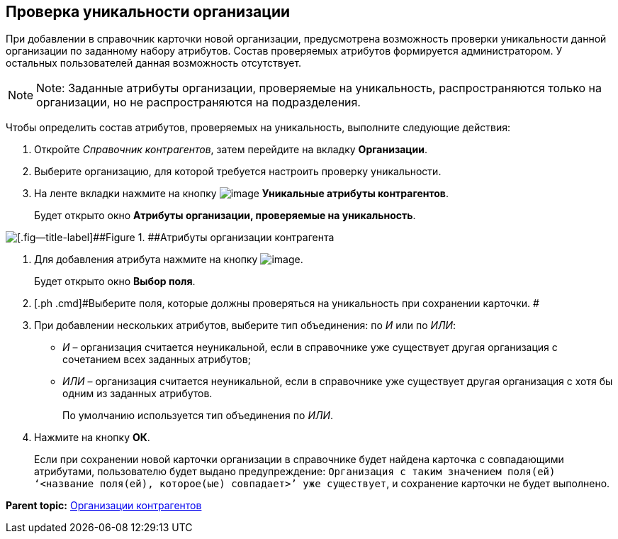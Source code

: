 [[ariaid-title1]]
== Проверка уникальности организации

При добавлении в справочник карточки новой организации, предусмотрена возможность проверки уникальности данной организации по заданному набору атрибутов. Состав проверяемых атрибутов формируется администратором. У остальных пользователей данная возможность отсутствует.

[NOTE]
====
[.note__title]#Note:# Заданные атрибуты организации, проверяемые на уникальность, распространяются только на организации, но не распространяются на подразделения.
====

Чтобы определить состав атрибутов, проверяемых на уникальность, выполните следующие действия:

. [.ph .cmd]#Откройте [.dfn .term]_Справочник контрагентов_, затем перейдите на вкладку [.keyword]*Организации*.#
. [.ph .cmd]#Выберите организацию, для которой требуется настроить проверку уникальности.#
. [.ph .cmd]#На ленте вкладки нажмите на кнопку image:images/Buttons/part_unique_attributes.png[image] [.keyword]*Уникальные атрибуты контрагентов*.#
+
Будет открыто окно [.keyword .wintitle]*Атрибуты организации, проверяемые на уникальность*.

image::images/part_Organization_unique_attributes.png[[.fig--title-label]##Figure 1. ##Атрибуты организации контрагента, проверяемые на уникальность]
. [.ph .cmd]#Для добавления атрибута нажмите на кнопку image:images/Buttons/part_Add_green_plus.png[image].#
+
Будет открыто окно [.keyword .wintitle]*Выбор поля*.
. [.ph .cmd]#Выберите поля, которые должны проверяться на уникальность при сохранении карточки. #
. [.ph .cmd]#При добавлении нескольких атрибутов, выберите тип объединения: по [.keyword .parmname]_И_ или по [.keyword .parmname]_ИЛИ_:#
* [.keyword .parmname]_И_ – организация считается неуникальной, если в справочнике уже существует другая организация с сочетанием всех заданных атрибутов;
* [.keyword .parmname]_ИЛИ_ – организация считается неуникальной, если в справочнике уже существует другая организация с хотя бы одним из заданных атрибутов.
+
По умолчанию используется тип объединения по [.keyword .parmname]_ИЛИ_.
. [.ph .cmd]#Нажмите на кнопку [.keyword]*ОК*.#
+
Если при сохранении новой карточки организации в справочнике будет найдена карточка с совпадающими атрибутами, пользователю будет выдано предупреждение: `Организация с таким значением поля(ей)                         ‘<название поля(ей), которое(ые) совпадает>’ уже                         существует`, и сохранение карточки не будет выполнено.

*Parent topic:* xref:../pages/part_Organization.adoc[Организации контрагентов]
